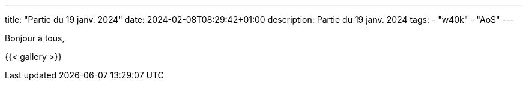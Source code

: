 ---
title: "Partie du 19 janv. 2024"
date: 2024-02-08T08:29:42+01:00
description: Partie du 19 janv. 2024
tags:
    - "w40k"
    - "AoS"
---

Bonjour à tous,

{{< gallery >}}
